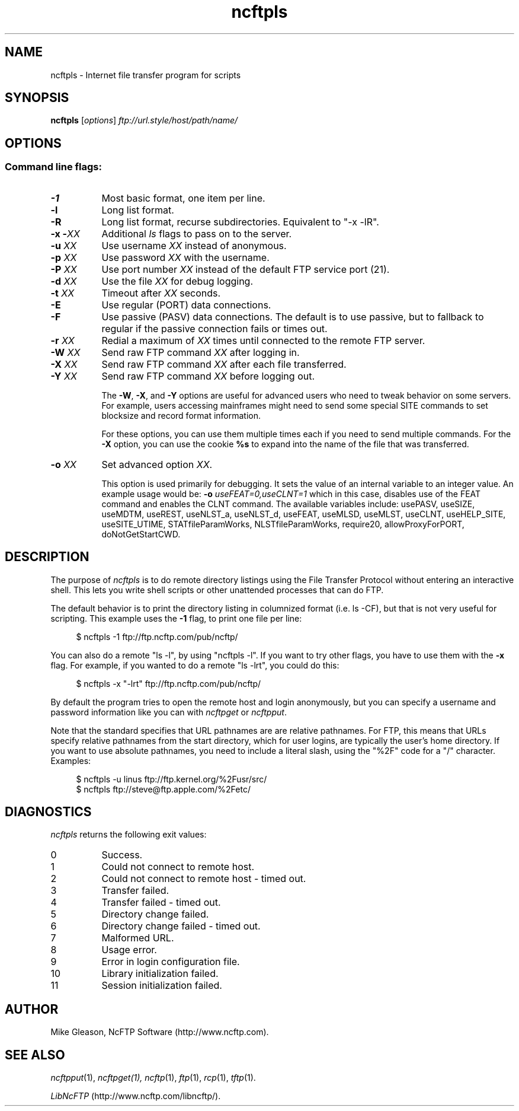 .TH ncftpls 1 "NcFTP Software" ncftpls
.SH NAME
ncftpls - Internet file transfer program for scripts
.SH "SYNOPSIS"
.PP
.B ncftpls
.RI [ "options" ]
.I "ftp://url.style/host/path/name/"
.\"-------
.SH "OPTIONS"
.\"-------
.SS
Command line flags:
.TP 8
.B \-1
Most basic format, one item per line.
.TP 8
.B \-l
Long list format.
.TP 8
.B \-R
Long list format, recurse subdirectories.
Equivalent to "-x -lR".
.TP 8
.BI "-x -" "XX"
Additional
.I ls
flags to pass on to the server.
.TP 8
.BI "-u " "XX"
Use username
.I XX
instead of anonymous.
.TP 8
.BI "-p " "XX"
Use password
.I XX
with the username.
.TP 8
.BI "-P " "XX"
Use port number
.I XX
instead of the default FTP service port (21).
.TP 8
.BI "-d " "XX"
Use the file
.I XX
for debug logging.
.TP 8
.BI "-t " "XX"
Timeout after
.I XX
seconds.
.TP 8
.B -E
Use regular (PORT) data connections.
.TP 8
.B -F
Use passive (PASV) data connections.
The default is to use passive, but to fallback to
regular if the passive connection fails or times out.
.TP 8
.BI "-r " "XX"
Redial a maximum of 
.I XX
times until connected to the remote FTP server.
.TP 8
.BI "-W " "XX"
Send raw FTP command
.I XX
after logging in.
.TP 8
.BI "-X " "XX"
Send raw FTP command
.I XX
after each file transferred.
.TP 8
.BI "-Y " "XX"
Send raw FTP command
.I XX
before logging out.
.IP
The
.BR "-W" ", " "-X" ", and " "-Y"
options are useful for advanced users who need to tweak
behavior on some servers.
For example, users accessing mainframes might need to send
some special SITE commands to set blocksize and record format information.
.IP
For these options, you can use them multiple times each if you need
to send multiple commands.
For the
.B "-X"
option, you can use the cookie
.B %s
to expand into the name of the file that was transferred.
.TP 8
.BI "-o " "XX"
Set advanced option
.IR "XX" "."
.IP
This option is used primarily for debugging.
It sets the value of an internal variable to an integer value.
An example usage would be:
.BI "-o " "useFEAT=0,useCLNT=1"
which in this case, disables use of the
FEAT command and enables the CLNT command.
The available variables include:
usePASV,
useSIZE,
useMDTM,
useREST,
useNLST_a,
useNLST_d,
useFEAT,
useMLSD,
useMLST,
useCLNT,
useHELP_SITE,
useSITE_UTIME,
STATfileParamWorks,
NLSTfileParamWorks,
require20,
allowProxyForPORT,
doNotGetStartCWD.
.\"-------
.SH "DESCRIPTION"
.\"-------
.PP
The
purpose of
.I ncftpls
is to do remote directory listings using
the File Transfer Protocol without entering an interactive shell.
This lets you write shell scripts or other unattended
processes that can do FTP.
.PP
The default behavior is to print the directory listing in columnized
format (i.e. ls\ \-CF), but that is not very useful for scripting.
This example uses the
.B \-1
flag, to print one file per line:
.RS 4
.br
.sp
$ ncftpls -1 ftp://ftp.ncftp.com/pub/ncftp/
.RE
.PP
You can also do a remote "ls\ \-l", by using "ncftpls\ \-l".
If you want to try other flags, you have to use them with the
.B \-x
flag.
For example, if you wanted to do a remote "ls\ \-lrt", you could
do this:
.RS 4
.br
.sp
$ ncftpls -x "-lrt" ftp://ftp.ncftp.com/pub/ncftp/
.RE
.PP
By default the program tries to open the remote host
and login anonymously, but you can specify a username
and password information like you can with
.I ncftpget
or
.IR ncftpput "."
.PP
Note that the standard specifies that URL pathnames are are relative pathnames.
For FTP, this means that URLs specify relative pathnames from the start
directory, which for user logins, are typically the user's home directory.
If you want to use absolute pathnames, you need to include a literal slash,
using the "%2F" code for a "/" character.  Examples:
.RS 4
.br
.sp
$ ncftpls -u linus ftp://ftp.kernel.org/%2Fusr/src/
.br
$ ncftpls ftp://steve@ftp.apple.com/%2Fetc/
.RE
.\"-------
.SH "DIAGNOSTICS"
.\"-------
.PP
.I ncftpls
returns the following exit values:
.TP 8
0
Success.
.TP 8
1
Could not connect to remote host.
.TP 8
2
Could not connect to remote host - timed out.
.TP 8
3
Transfer failed.
.TP 8
4
Transfer failed - timed out.
.TP 8
5
Directory change failed.
.TP 8
6
Directory change failed - timed out.
.TP 8
7
Malformed URL.
.TP 8
8
Usage error.
.TP 8
9
Error in login configuration file.
.TP 8
10
Library initialization failed.
.TP 8
11
Session initialization failed.
.\"-------
.SH "AUTHOR"
.\"-------
.PP
Mike Gleason, NcFTP Software (http://www.ncftp.com).
.\"-------
.SH "SEE ALSO"
.\"-------
.PP
.IR ncftpput (1),
.IR ncftpget(1),
.IR ncftp (1),
.IR ftp (1),
.IR rcp (1),
.IR tftp (1).
.PP
.IR "LibNcFTP" " (http://www.ncftp.com/libncftp/)."
